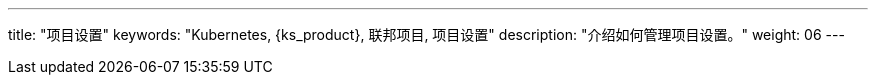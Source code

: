 ---
title: "项目设置"
keywords: "Kubernetes, {ks_product}, 联邦项目, 项目设置"
description: "介绍如何管理项目设置。"
weight: 06
---

